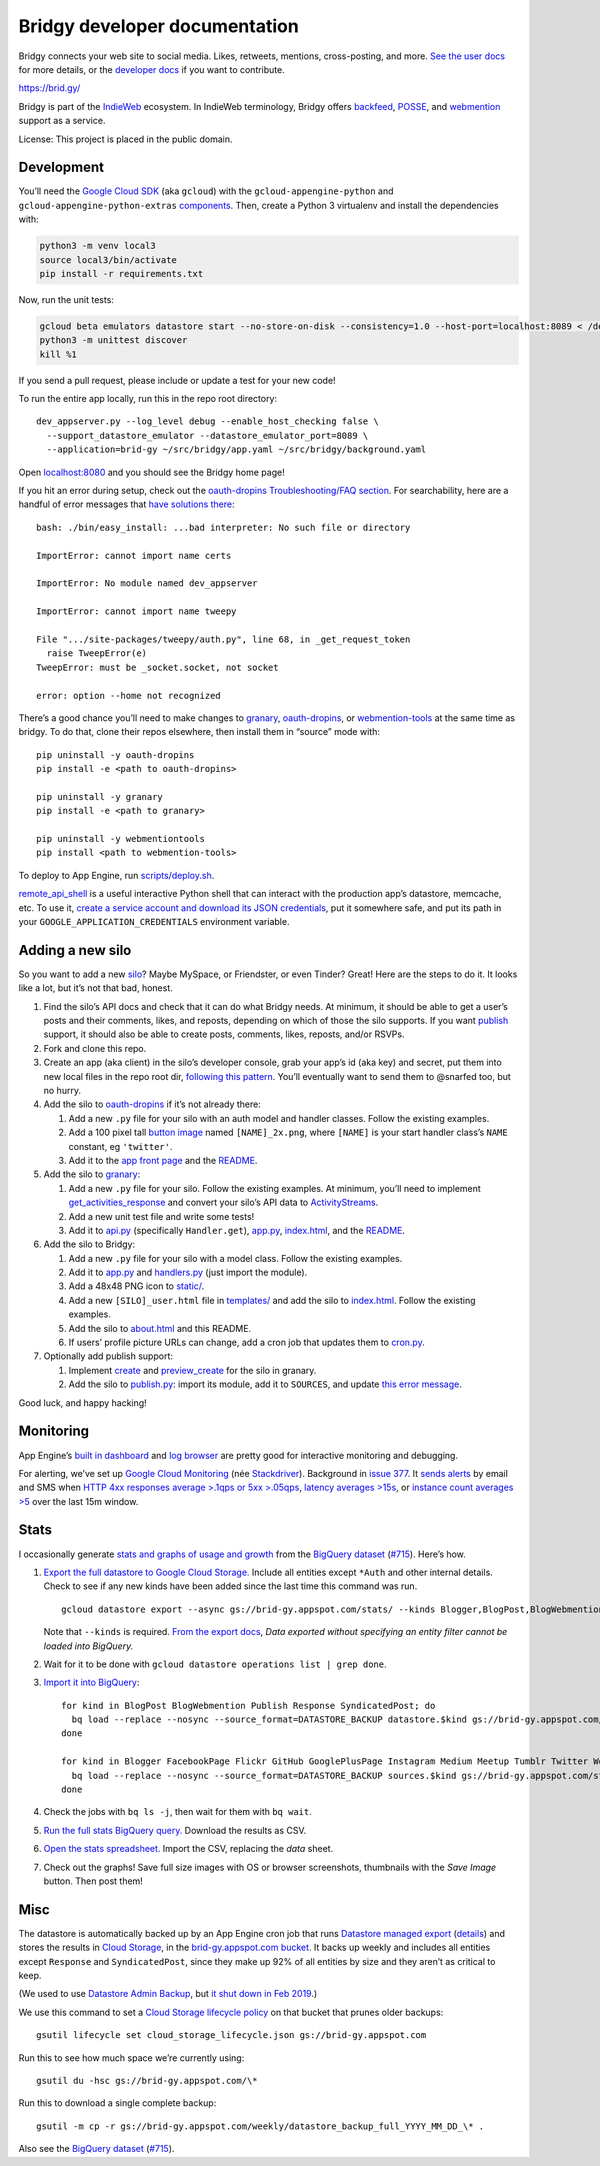 Bridgy developer documentation
==============================

Bridgy connects your web site to social media. Likes, retweets,
mentions, cross-posting, and more. `See the user
docs <https://brid.gy/about>`__ for more details, or the `developer
docs <https://bridgy.readthedocs.io/>`__ if you want to contribute.

https://brid.gy/

Bridgy is part of the `IndieWeb <https://indieweb.org/>`__ ecosystem. In
IndieWeb terminology, Bridgy offers
`backfeed <https://indieweb.org/backfeed>`__,
`POSSE <https://indieweb.org/POSSE>`__, and
`webmention <http://indiewebify.me/#send-webmentions>`__ support as a
service.

License: This project is placed in the public domain.

Development
-----------

You’ll need the `Google Cloud
SDK <https://cloud.google.com/sdk/gcloud/>`__ (aka ``gcloud``) with the
``gcloud-appengine-python`` and ``gcloud-appengine-python-extras``
`components <https://cloud.google.com/sdk/docs/components#additional_components>`__.
Then, create a Python 3 virtualenv and install the dependencies with:

.. code:: sh

   python3 -m venv local3
   source local3/bin/activate
   pip install -r requirements.txt

Now, run the unit tests:

.. code:: sh

   gcloud beta emulators datastore start --no-store-on-disk --consistency=1.0 --host-port=localhost:8089 < /dev/null >& /dev/null
   python3 -m unittest discover
   kill %1

If you send a pull request, please include or update a test for your new
code!

To run the entire app locally, run this in the repo root directory:

::

   dev_appserver.py --log_level debug --enable_host_checking false \
     --support_datastore_emulator --datastore_emulator_port=8089 \
     --application=brid-gy ~/src/bridgy/app.yaml ~/src/bridgy/background.yaml

Open `localhost:8080 <http://localhost:8080/>`__ and you should see the
Bridgy home page!

If you hit an error during setup, check out the `oauth-dropins
Troubleshooting/FAQ
section <https://github.com/snarfed/oauth-dropins#troubleshootingfaq>`__.
For searchability, here are a handful of error messages that `have
solutions
there <https://github.com/snarfed/oauth-dropins#troubleshootingfaq>`__:

::

   bash: ./bin/easy_install: ...bad interpreter: No such file or directory

   ImportError: cannot import name certs

   ImportError: No module named dev_appserver

   ImportError: cannot import name tweepy

   File ".../site-packages/tweepy/auth.py", line 68, in _get_request_token
     raise TweepError(e)
   TweepError: must be _socket.socket, not socket

   error: option --home not recognized

There’s a good chance you’ll need to make changes to
`granary <https://github.com/snarfed/granary>`__,
`oauth-dropins <https://github.com/snarfed/oauth-dropins>`__, or
`webmention-tools <https://github.com/snarfed/webmention-tools>`__ at
the same time as bridgy. To do that, clone their repos elsewhere, then
install them in “source” mode with:

::

   pip uninstall -y oauth-dropins
   pip install -e <path to oauth-dropins>

   pip uninstall -y granary
   pip install -e <path to granary>

   pip uninstall -y webmentiontools
   pip install <path to webmention-tools>

To deploy to App Engine, run
`scripts/deploy.sh <https://github.com/snarfed/bridgy/blob/master/scripts/deploy.sh>`__.

`remote_api_shell <https://cloud.google.com/appengine/docs/python/tools/remoteapi#using_the_remote_api_shell>`__
is a useful interactive Python shell that can interact with the
production app’s datastore, memcache, etc. To use it, `create a service
account and download its JSON
credentials <https://console.developers.google.com/project/brid-gy/apiui/credential>`__,
put it somewhere safe, and put its path in your
``GOOGLE_APPLICATION_CREDENTIALS`` environment variable.

Adding a new silo
-----------------

So you want to add a new `silo <http://indiewebcamp.com/silo>`__? Maybe
MySpace, or Friendster, or even Tinder? Great! Here are the steps to do
it. It looks like a lot, but it’s not that bad, honest.

1. Find the silo’s API docs and check that it can do what Bridgy needs.
   At minimum, it should be able to get a user’s posts and their
   comments, likes, and reposts, depending on which of those the silo
   supports. If you want `publish <https://www.brid.gy/about#publish>`__
   support, it should also be able to create posts, comments, likes,
   reposts, and/or RSVPs.
2. Fork and clone this repo.
3. Create an app (aka client) in the silo’s developer console, grab your
   app’s id (aka key) and secret, put them into new local files in the
   repo root dir, `following this
   pattern <https://github.com/snarfed/oauth-dropins/blob/6c3628b76aa198d1f9ea1ce0d49322c74b94eabc/oauth_dropins/twitter_auth.py#L16-L17>`__.
   You’ll eventually want to send them to @snarfed too, but no hurry.
4. Add the silo to
   `oauth-dropins <https://github.com/snarfed/oauth-dropins>`__ if it’s
   not already there:

   1. Add a new ``.py`` file for your silo with an auth model and
      handler classes. Follow the existing examples.
   2. Add a 100 pixel tall `button
      image <https://github.com/snarfed/oauth-dropins/tree/master/oauth_dropins/static>`__
      named ``[NAME]_2x.png``, where ``[NAME]`` is your start handler
      class’s ``NAME`` constant, eg ``'twitter'``.
   3. Add it to the `app front
      page <https://github.com/snarfed/oauth-dropins/blob/master/templates/index.html>`__
      and the
      `README <https://github.com/snarfed/oauth-dropins/blob/master/README.md>`__.

5. Add the silo to `granary <https://github.com/snarfed/granary>`__:

   1. Add a new ``.py`` file for your silo. Follow the existing
      examples. At minimum, you’ll need to implement
      `get_activities_response <https://github.com/snarfed/granary/blob/845afbbd521f7ba43b3339bcc1ce3afddd205047/granary/source.py#L137>`__
      and convert your silo’s API data to
      `ActivityStreams <http://activitystrea.ms/>`__.
   2. Add a new unit test file and write some tests!
   3. Add it to
      `api.py <https://github.com/snarfed/granary/blob/master/api.py>`__
      (specifically ``Handler.get``),
      `app.py <https://github.com/snarfed/granary/blob/master/app.py>`__,
      `index.html <https://github.com/snarfed/granary/blob/master/granary/templates/index.html>`__,
      and the
      `README <https://github.com/snarfed/granary/blob/master/README.md>`__.

6. Add the silo to Bridgy:

   1. Add a new ``.py`` file for your silo with a model class. Follow
      the existing examples.
   2. Add it to
      `app.py <https://github.com/snarfed/bridgy/blob/master/app.py>`__
      and
      `handlers.py <https://github.com/snarfed/bridgy/blob/master/handlers.py>`__
      (just import the module).
   3. Add a 48x48 PNG icon to
      `static/ <https://github.com/snarfed/bridgy/tree/master/static>`__.
   4. Add a new ``[SILO]_user.html`` file in
      `templates/ <https://github.com/snarfed/bridgy/tree/master/templates>`__
      and add the silo to
      `index.html <https://github.com/snarfed/bridgy/blob/master/templates/index.html>`__.
      Follow the existing examples.
   5. Add the silo to
      `about.html <https://github.com/snarfed/bridgy/blob/master/templates/about.html>`__
      and this README.
   6. If users’ profile picture URLs can change, add a cron job that
      updates them to
      `cron.py <https://github.com/snarfed/bridgy/blob/master/cron.py>`__.

7. Optionally add publish support:

   1. Implement
      `create <https://github.com/snarfed/granary/blob/845afbbd521f7ba43b3339bcc1ce3afddd205047/granary/source.py#L223>`__
      and
      `preview_create <https://github.com/snarfed/granary/blob/845afbbd521f7ba43b3339bcc1ce3afddd205047/granary/source.py#L247>`__
      for the silo in granary.
   2. Add the silo to
      `publish.py <https://github.com/snarfed/bridgy/blob/master/publish.py>`__:
      import its module, add it to ``SOURCES``, and update `this error
      message <https://github.com/snarfed/bridgy/blob/424bbb28c769eea5636534aba5791e868d63b987/publish.py#L130>`__.

Good luck, and happy hacking!

Monitoring
----------

App Engine’s `built in
dashboard <https://appengine.google.com/dashboard?&app_id=s~brid-gy>`__
and `log
browser <https://console.developers.google.com/project/brid-gy/logs>`__
are pretty good for interactive monitoring and debugging.

For alerting, we’ve set up `Google Cloud
Monitoring <https://app.google.stackdriver.com/services/app-engine/brid-gy/>`__
(née `Stackdriver <http://en.wikipedia.org/wiki/Stackdriver>`__).
Background in `issue
377 <https://github.com/snarfed/bridgy/issues/377>`__. It `sends
alerts <https://app.google.stackdriver.com/policy-advanced>`__ by email
and SMS when `HTTP 4xx responses average >.1qps or 5xx
>.05qps <https://app.google.stackdriver.com/policy-advanced/650c6f24-17c1-41ac-afda-90a1e56e82c1>`__,
`latency averages
>15s <https://app.google.stackdriver.com/policy-advanced/2c0006f3-7040-4323-b105-8d24b3266ac6>`__,
or `instance count averages
>5 <https://app.google.stackdriver.com/policy-advanced/5cf96390-dc53-4166-b002-4c3b6934f4c3>`__
over the last 15m window.

Stats
-----

I occasionally generate `stats and graphs of usage and
growth <https://snarfed.org/2018-01-02_bridgy-stats-update>`__ from the
`BigQuery
dataset <https://console.cloud.google.com/bigquery?p=brid-gy&d=datastore&page=dataset>`__
(`#715 <https://github.com/snarfed/bridgy/issues/715>`__). Here’s how.

1. `Export the full datastore to Google Cloud
   Storage. <https://cloud.google.com/datastore/docs/export-import-entities>`__
   Include all entities except ``*Auth`` and other internal details.
   Check to see if any new kinds have been added since the last time
   this command was run.

   ::

      gcloud datastore export --async gs://brid-gy.appspot.com/stats/ --kinds Blogger,BlogPost,BlogWebmention,FacebookPage,Flickr,GitHub,GooglePlusPage,Instagram,Medium,Publish,PublishedPage,Response,SyndicatedPost,Tumblr,Twitter,WordPress

   Note that ``--kinds`` is required. `From the export
   docs <https://cloud.google.com/datastore/docs/export-import-entities#limitations>`__,
   *Data exported without specifying an entity filter cannot be loaded
   into BigQuery.*
2. Wait for it to be done with
   ``gcloud datastore operations list | grep done``.
3. `Import it into
   BigQuery <https://cloud.google.com/bigquery/docs/loading-data-cloud-datastore#loading_cloud_datastore_export_service_data>`__:

   ::

      for kind in BlogPost BlogWebmention Publish Response SyndicatedPost; do
        bq load --replace --nosync --source_format=DATASTORE_BACKUP datastore.$kind gs://brid-gy.appspot.com/stats/all_namespaces/kind_$kind/all_namespaces_kind_$kind.export_metadata
      done

      for kind in Blogger FacebookPage Flickr GitHub GooglePlusPage Instagram Medium Meetup Tumblr Twitter WordPress; do
        bq load --replace --nosync --source_format=DATASTORE_BACKUP sources.$kind gs://brid-gy.appspot.com/stats/all_namespaces/kind_$kind/all_namespaces_kind_$kind.export_metadata
      done

4. Check the jobs with ``bq ls -j``, then wait for them with
   ``bq wait``.
5. `Run the full stats BigQuery
   query. <https://console.cloud.google.com/bigquery?sq=586366768654:9d8d4c13e988477bb976a5e29b63da3b>`__
   Download the results as CSV.
6. `Open the stats
   spreadsheet. <https://docs.google.com/spreadsheets/d/1VhGiZ9Z9PEl7f9ciiVZZgupNcUTsRVltQ8_CqFETpfU/edit>`__
   Import the CSV, replacing the *data* sheet.
7. Check out the graphs! Save full size images with OS or browser
   screenshots, thumbnails with the *Save Image* button. Then post them!

Misc
----

The datastore is automatically backed up by an App Engine cron job that
runs `Datastore managed
export <https://cloud.google.com/datastore/docs/schedule-export>`__
(`details <https://cloud.google.com/datastore/docs/export-import-entities>`__)
and stores the results in `Cloud
Storage <https://developers.google.com/storage/docs/>`__, in the
`brid-gy.appspot.com
bucket <https://console.developers.google.com/project/apps~brid-gy/storage/brid-gy.appspot.com/>`__.
It backs up weekly and includes all entities except ``Response`` and
``SyndicatedPost``, since they make up 92% of all entities by size and
they aren’t as critical to keep.

(We used to use `Datastore Admin
Backup <https://cloud.google.com/appengine/docs/standard/python/console/datastore-backing-up-restoring>`__,
but `it shut down in Feb
2019 <https://cloud.google.com/appengine/docs/deprecations/datastore-admin-backups.>`__.)

We use this command to set a `Cloud Storage lifecycle
policy <https://developers.google.com/storage/docs/lifecycle>`__ on that
bucket that prunes older backups:

::

   gsutil lifecycle set cloud_storage_lifecycle.json gs://brid-gy.appspot.com

Run this to see how much space we’re currently using:

::

   gsutil du -hsc gs://brid-gy.appspot.com/\*

Run this to download a single complete backup:

::

   gsutil -m cp -r gs://brid-gy.appspot.com/weekly/datastore_backup_full_YYYY_MM_DD_\* .

Also see the `BigQuery
dataset <https://console.cloud.google.com/bigquery?p=brid-gy&d=datastore&page=dataset>`__
(`#715 <https://github.com/snarfed/bridgy/issues/715>`__).
